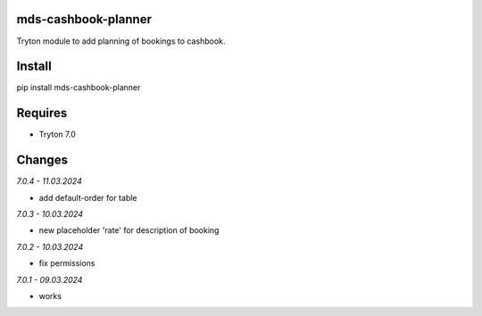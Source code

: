 mds-cashbook-planner
====================
Tryton module to add planning of bookings to cashbook.

Install
=======

pip install mds-cashbook-planner

Requires
========
- Tryton 7.0

Changes
=======

*7.0.4 - 11.03.2024*

- add default-order for table

*7.0.3 - 10.03.2024*

- new placeholder 'rate' for description of booking

*7.0.2 - 10.03.2024*

- fix permissions

*7.0.1 - 09.03.2024*

- works
